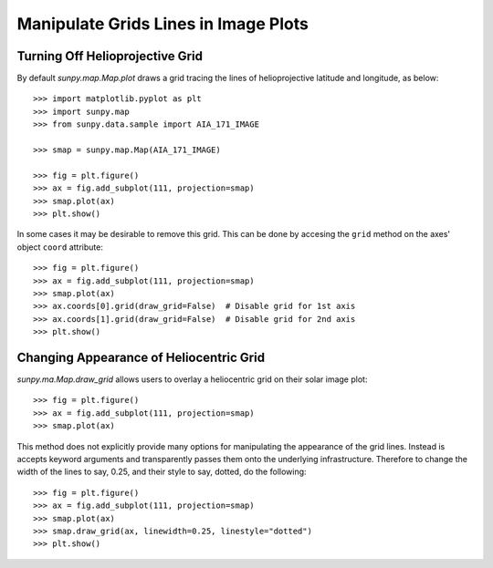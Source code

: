 .. _how-to-manipulate-grid-lines-in-image-plots:

Manipulate Grids Lines in Image Plots
=====================================

Turning Off Helioprojective Grid
--------------------------------

By default `sunpy.map.Map.plot` draws a grid tracing the lines of helioprojective
latitude and longitude, as below::

    >>> import matplotlib.pyplot as plt
    >>> import sunpy.map
    >>> from sunpy.data.sample import AIA_171_IMAGE

    >>> smap = sunpy.map.Map(AIA_171_IMAGE)

    >>> fig = plt.figure()
    >>> ax = fig.add_subplot(111, projection=smap)
    >>> smap.plot(ax)
    >>> plt.show()


In some cases it may be desirable to remove this grid. This can be done by
accesing the ``grid`` method on the axes' object ``coord`` attribute::

    >>> fig = plt.figure()
    >>> ax = fig.add_subplot(111, projection=smap)
    >>> smap.plot(ax)
    >>> ax.coords[0].grid(draw_grid=False)  # Disable grid for 1st axis
    >>> ax.coords[1].grid(draw_grid=False)  # Disable grid for 2nd axis
    >>> plt.show()

Changing Appearance of Heliocentric Grid
----------------------------------------

`sunpy.ma.Map.draw_grid` allows users to overlay a heliocentric grid on their
solar image plot::

    >>> fig = plt.figure()
    >>> ax = fig.add_subplot(111, projection=smap)
    >>> smap.plot(ax)

This method does not explicitly provide many options for manipulating
the appearance of the grid lines. Instead is accepts keyword arguments and
transparently passes them onto the underlying infrastructure.
Therefore to change the width of the lines to say, 0.25, and their style to
say, dotted, do the following::

    >>> fig = plt.figure()
    >>> ax = fig.add_subplot(111, projection=smap)
    >>> smap.plot(ax)
    >>> smap.draw_grid(ax, linewidth=0.25, linestyle="dotted")
    >>> plt.show()
